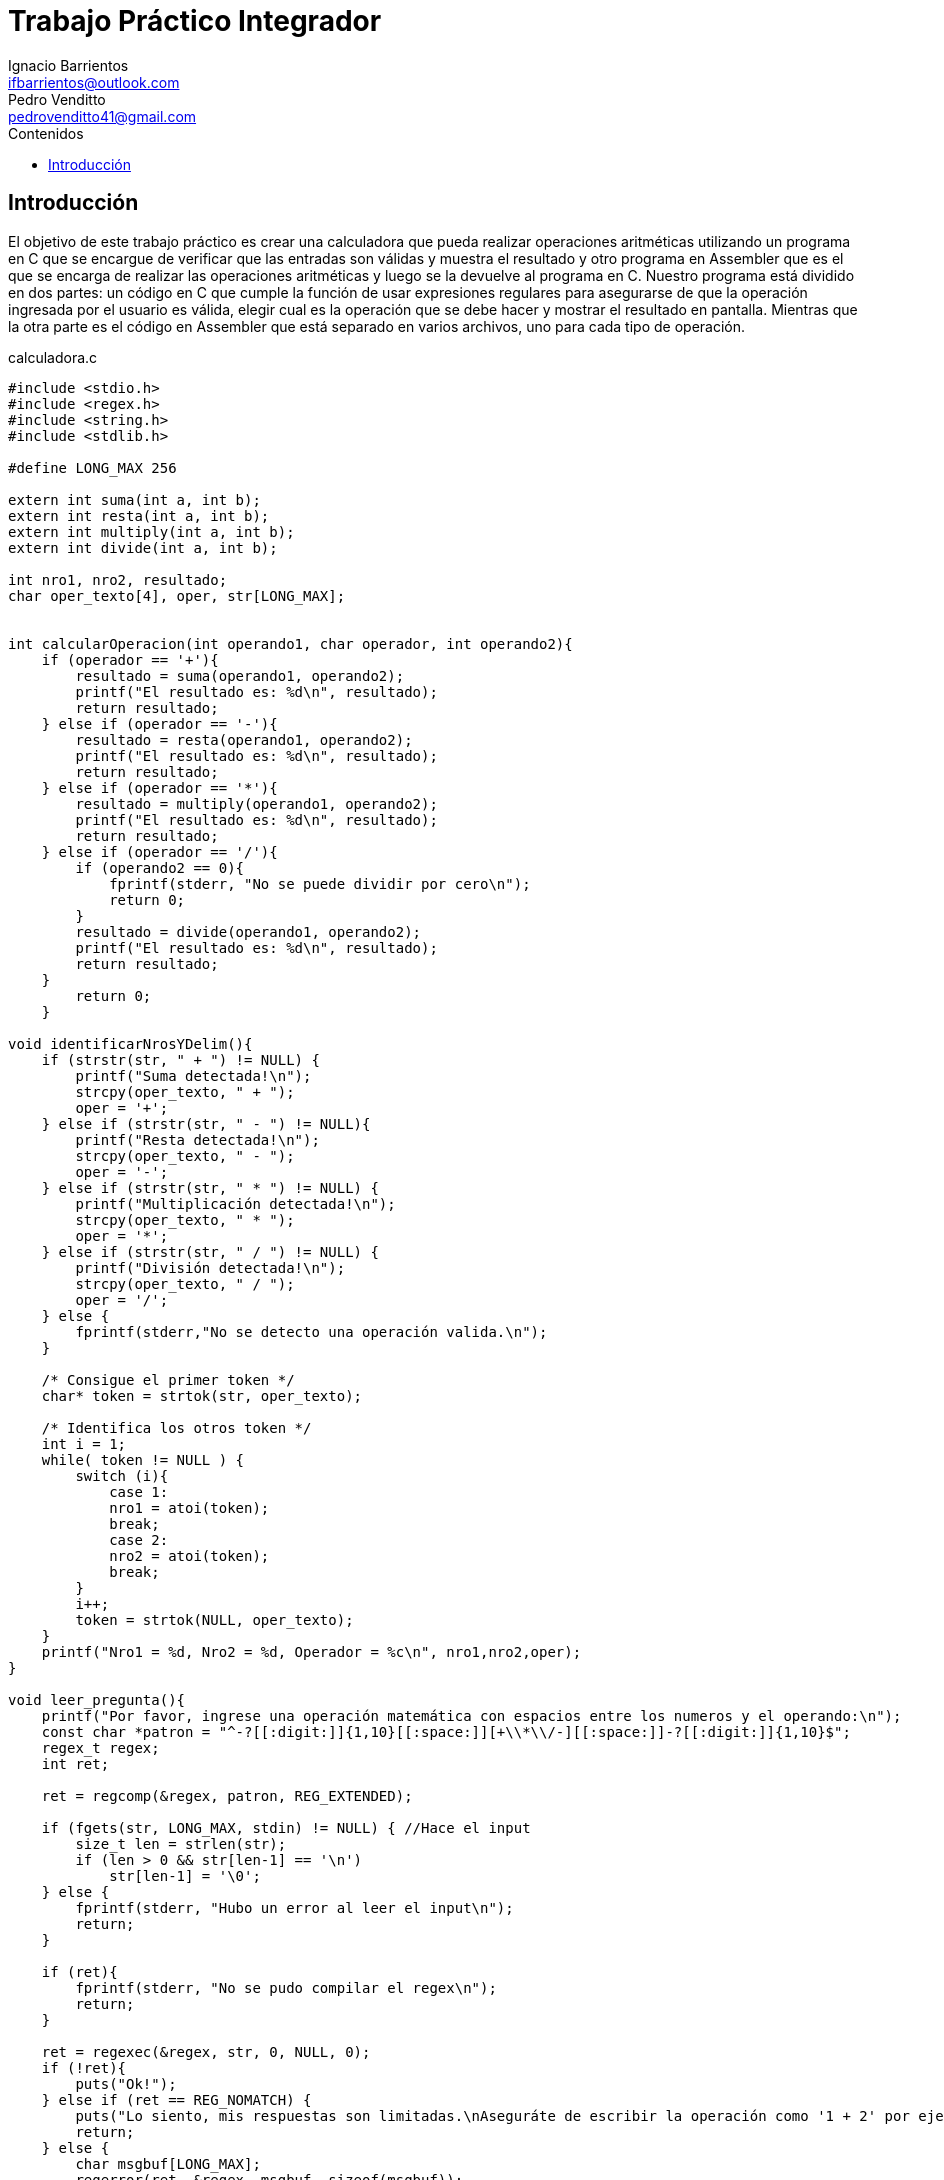 = Trabajo Práctico Integrador
Ignacio Barrientos <ifbarrientos@outlook.com>; Pedro Venditto <pedrovenditto41@gmail.com>
:toc:
:toc-title: Contenidos
:icons: font
:source-highlighter: highlight.js

== Introducción
El objetivo de este trabajo práctico es crear una calculadora que pueda realizar operaciones aritméticas utilizando un programa en C que se encargue de verificar que las entradas son válidas y muestra el resultado y otro programa en Assembler que es el que se encarga de realizar las operaciones aritméticas y luego se la devuelve al programa en C.
Nuestro programa está dividido en dos partes: un código en C que cumple la función de usar expresiones regulares para asegurarse de que la operación ingresada por el usuario es válida, elegir cual es la operación que se debe hacer y mostrar el resultado en pantalla. Mientras que la otra parte es el código en Assembler que está separado en varios archivos, uno para cada tipo de operación.

.calculadora.c
[source, C]
----
#include <stdio.h>
#include <regex.h>
#include <string.h>
#include <stdlib.h>

#define LONG_MAX 256

extern int suma(int a, int b);
extern int resta(int a, int b);
extern int multiply(int a, int b);
extern int divide(int a, int b);

int nro1, nro2, resultado;
char oper_texto[4], oper, str[LONG_MAX];


int calcularOperacion(int operando1, char operador, int operando2){
    if (operador == '+'){
        resultado = suma(operando1, operando2);
        printf("El resultado es: %d\n", resultado);
        return resultado;
    } else if (operador == '-'){
        resultado = resta(operando1, operando2);
        printf("El resultado es: %d\n", resultado);
        return resultado;
    } else if (operador == '*'){
        resultado = multiply(operando1, operando2);
        printf("El resultado es: %d\n", resultado);
        return resultado;
    } else if (operador == '/'){
        if (operando2 == 0){
            fprintf(stderr, "No se puede dividir por cero\n");
            return 0;
        }
        resultado = divide(operando1, operando2);
        printf("El resultado es: %d\n", resultado);
        return resultado;
    }
        return 0;
    }

void identificarNrosYDelim(){
    if (strstr(str, " + ") != NULL) {
        printf("Suma detectada!\n");
        strcpy(oper_texto, " + ");
        oper = '+';
    } else if (strstr(str, " - ") != NULL){
        printf("Resta detectada!\n");
        strcpy(oper_texto, " - ");
        oper = '-';
    } else if (strstr(str, " * ") != NULL) {
        printf("Multiplicación detectada!\n");
        strcpy(oper_texto, " * ");
        oper = '*';
    } else if (strstr(str, " / ") != NULL) {
        printf("División detectada!\n");
        strcpy(oper_texto, " / ");
        oper = '/';
    } else {
        fprintf(stderr,"No se detecto una operación valida.\n");
    }

    /* Consigue el primer token */
    char* token = strtok(str, oper_texto);
    
    /* Identifica los otros token */
    int i = 1;
    while( token != NULL ) {
        switch (i){
            case 1:
            nro1 = atoi(token);
            break;
            case 2:
            nro2 = atoi(token);
            break;
        }
        i++;
        token = strtok(NULL, oper_texto);
    }
    printf("Nro1 = %d, Nro2 = %d, Operador = %c\n", nro1,nro2,oper);
}

void leer_pregunta(){
    printf("Por favor, ingrese una operación matemática con espacios entre los numeros y el operando:\n");
    const char *patron = "^-?[[:digit:]]{1,10}[[:space:]][+\\*\\/-][[:space:]]-?[[:digit:]]{1,10}$";
    regex_t regex;
    int ret;

    ret = regcomp(&regex, patron, REG_EXTENDED);

    if (fgets(str, LONG_MAX, stdin) != NULL) { //Hace el input
        size_t len = strlen(str);
        if (len > 0 && str[len-1] == '\n')
            str[len-1] = '\0';
    } else {
        fprintf(stderr, "Hubo un error al leer el input\n");
        return;
    }

    if (ret){
        fprintf(stderr, "No se pudo compilar el regex\n");
        return;
    }

    ret = regexec(&regex, str, 0, NULL, 0);
    if (!ret){
        puts("Ok!");
    } else if (ret == REG_NOMATCH) {
        puts("Lo siento, mis respuestas son limitadas.\nAseguráte de escribir la operación como '1 + 2' por ejemplo.");
        return;
    } else {
        char msgbuf[LONG_MAX];
        regerror(ret, &regex, msgbuf, sizeof(msgbuf));
        fprintf(stderr, "Fallo el matcheo de regex: %s\n", msgbuf);
        return;
    }

    regfree(&regex);
    identificarNrosYDelim();
    calcularOperacion(nro1,oper,nro2);
}

int main (void){ 
    while(1){
        leer_pregunta();
        printf("Presione CTRL + C para salir\n");
    }
    return 0;
}
----

'calculadora.c' actua como el programa principal de la calculadora y tiene tres funciones principales:

- La primera, llamada ‘calcularOperacion’ se encarga de llamar al programa de Assembler que corresponda según el operador que se le ingrese como argumento. 

- La segunda función se llama ‘identificarNrosYDelim’, lee lo que el usuario ingresó y detecta si se encuentra uno de los cuatro operadores en el input. En caso afirmativo, guarda el operador en una variable.

- Finalmente tenemos la tercera función ‘leer_pregunta’, que se encarga de tomar el input del usuario y utiliza una expresión regular para verificar que el input es exactamente “numero”, “espacio”, “operador”, “espacio” y “número”. Si el input es correcto entonces llamará a la función 'identificarNrosYDelim' y luego 'calcularOperacion'. En caso negativo el programa le dirá al usuario que las respuestas de la calculadora son limitadas y le mostrará un ejemplo de una operación con el formato correcto.

El metodo main del programa tiene un ciclo donde se repite el metodo 'leer_pregunta()' que es el que ejecuta toda la lógica del programa. Luego de conseguir un resultado se imprime un mensaje indicandole al usuario como terminar el programa si no quiere continuar. La calculadora pedirá un calculo y mostrará el resultado del mismo indefinidamente hasta que el usuario decida salir del programa.